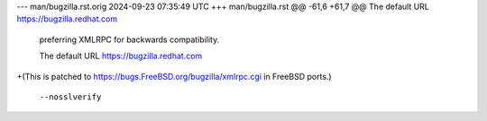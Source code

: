 --- man/bugzilla.rst.orig	2024-09-23 07:35:49 UTC
+++ man/bugzilla.rst
@@ -61,6 +61,7 @@ The default URL https://bugzilla.redhat.com
 preferring XMLRPC for backwards compatibility.
 
 The default URL https://bugzilla.redhat.com
+(This is patched to https://bugs.FreeBSD.org/bugzilla/xmlrpc.cgi in FreeBSD ports.)
 
 
 ``--nosslverify``
